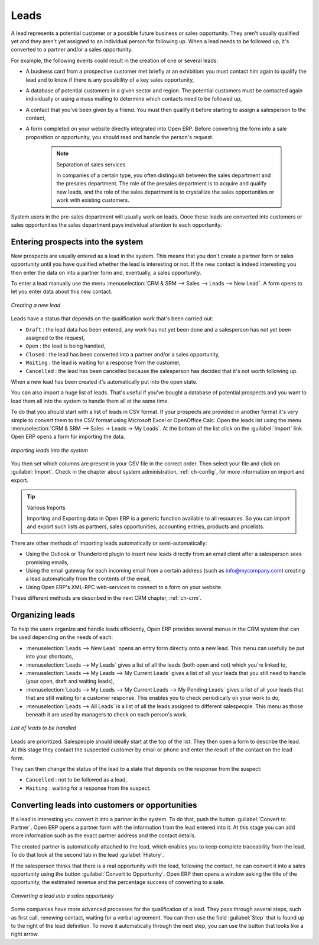 
Leads
=====

A lead represents a potential customer or a possible future business or sales opportunity. They
aren't usually qualified yet and they aren't yet assigned to an individual person for following up.
When a lead needs to be followed up, it's converted to a partner and/or a sales opportunity.

For example, the following events could result in the creation of one or several leads:

* A business card from a prospective customer met briefly at an exhibition: you must contact him
  again to qualify the lead and to know if there is any possibility of a key sales opportunity,

* A database of potential customers in a given sector and region. The potential customers must be
  contacted again individually or using a mass mailing to determine which contacts need to be followed
  up,

* A contact that you've been given by a friend. You must then qualify it before starting to assign a
  salesperson to the contact,

* A form completed on your website directly integrated into Open ERP. Before converting the form
  into a sale proposition or opportunity, you should read and handle the person's request.

    .. note:: Separation of sales services

        In companies of a certain type, you often distinguish between the sales department and the
        presales department.
        The role of the presales department is to acquire and qualify new leads,
        and the role of the sales department is to crystallize the sales opportunities or work with
        existing customers.

System users in the pre-sales department will usually work on leads. Once these leads are
converted into customers or sales opportunities the sales department pays individual attention to
each opportunity.

Entering prospects into the system
----------------------------------

New prospects are usually entered as a lead in the system. This means that you don't create a
partner form or sales opportunity until you have qualified whether the lead is interesting or not.
If the new contact is indeed interesting you then enter the data on into a partner form and,
eventually, a sales opportunity.

To enter a lead manually use the menu :menuselection:`CRM & SRM --> Sales --> Leads --> New Lead`. A
form opens to let you enter data about this new contact.

.. figure:: images/crm_lead_new.png
   :scale: 50
   :align: center

   *Creating a new lead*

Leads have a status that depends on the qualification work that's been carried out:

* ``Draft`` : the lead data has been entered, any work has not yet been done and a salesperson has not
  yet been assigned to the request,

* ``Open`` : the lead is being handled,

* ``Closed`` : the lead has been converted into a partner and/or a sales opportunity,

* ``Waiting`` : the lead is waiting for a response from the customer,

* ``Cancelled`` : the lead has been cancelled because the salesperson has decided that it's not worth
  following up.

When a new lead has been created it's automatically put into the open state.

You can also import a huge list of leads. That's useful if you've bought a database of
potential prospects and you want to load them all into the system to handle them all at the same time.

To do that you should start with a list of leads in CSV format. If your prospects are provided in
another format it's very simple to convert them to the CSV format using Microsoft Excel or OpenOffice Calc.
Open the leads list using the menu :menuselection:`CRM & SRM --> Sales -> Leads -> My Leads`. At
the bottom of the list click on the :guilabel:`Import` link. Open ERP opens a form for importing the
data.

.. figure:: images/crm_lead_import.png
   :scale: 50
   :align: center

   *Importing leads into the system*

You then set which columns are present in your CSV file in the correct order. Then select your file
and click on :guilabel:`Import`. Check in the chapter about system administration, :ref:`ch-config`, for more
information on import and export.

.. tip:: Various Imports

    Importing and Exporting data in Open ERP is a generic function available to all resources.
    So you can import and export such lists as partners, sales opportunities, accounting entries,
    products and pricelists.

There are other methods of importing leads automatically or semi-automatically:

* Using the Outlook or Thunderbird plugin to insert new leads directly from an email client after a
  salesperson sees promising emails,

* Using the email gateway for each incoming email from a certain address (such as
  info@mycompany.com) creating a lead automatically from the contents of the email,

* Using Open ERP's XML-RPC web-services to connect to a form on your website.

These different methods are described in the next CRM chapter, :ref:`ch-crm`.

Organizing leads
----------------

To help the users organize and handle leads efficiently, Open ERP provides several menus in the CRM
system that can be used depending on the needs of each:

* :menuselection:`Leads --> New Lead` opens an entry form directly onto a new lead. This menu can
  usefully be put into your shortcuts,

* :menuselection:`Leads --> My Leads` gives a list of all the leads (both open and not) which you're
  linked to,

* :menuselection:`Leads --> My Leads --> My Current Leads` gives a list of all your leads that you
  still need to handle (your open, draft and waiting leads),

* :menuselection:`Leads --> My Leads --> My Current Leads --> My Pending Leads` gives a list of all your
  leads that that are still waiting for a customer response. This enables you to check periodically on
  your work to do,

* :menuselection:`Leads --> All Leads` is a list of all the leads assigned to different salespeople.
  This menu as those beneath it are used by managers to check on each person's work.

.. figure:: images/crm_leads_list.png
   :scale: 50
   :align: center

   *List of leads to be handled*

Leads are prioritized. Salespeople should ideally start at the top of the list. They then open a
form to describe the lead. At this stage they contact the suspected customer by email or phone and enter the
result of the contact on the lead form.

They can then change the status of the lead to a state that depends on the response from the
suspect:

* ``Cancelled`` : not to be followed as a lead,

* ``Waiting`` : waiting for a response from the suspect.

Converting leads into customers or opportunities
------------------------------------------------

If a lead is interesting you convert it into a partner in the system. To do that, push the button
:guilabel:`Convert to Partner`. Open ERP opens a partner form with the information from the lead entered
into it. At this stage you can add more information such as the exact partner address and the
contact details.

The created partner is automatically attached to the lead, which enables you to keep complete
traceability from the lead. To do that look at the second tab in the lead :guilabel:`History`.

If the salesperson thinks that there is a real opportunity with the lead, following the contact, he
can convert it into a sales opportunity using the button :guilabel:`Convert to Opportunity`. Open ERP then
opens a window asking the title of the opportunity, the estimated revenue and the percentage success
of converting to a sale.

.. figure:: images/crm_lead_convert.png
   :scale: 50
   :align: center

   *Converting a lead into a sales opportunity*

Some companies have more advanced processes for the qualification of a lead. They pass through
several steps, such as first call, renewing contact, waiting for a verbal agreement. You can then
use the field :guilabel:`Step` that is found up to the right of the lead definition. To move it
automatically through the next step, you can use the button that looks like a right arrow.

.. Copyright © Open Object Press. All rights reserved.

.. You may take electronic copy of this publication and distribute it if you don't
.. change the content. You can also print a copy to be read by yourself only.

.. We have contracts with different publishers in different countries to sell and
.. distribute paper or electronic based versions of this book (translated or not)
.. in bookstores. This helps to distribute and promote the Open ERP product. It
.. also helps us to create incentives to pay contributors and authors using author
.. rights of these sales.

.. Due to this, grants to translate, modify or sell this book are strictly
.. forbidden, unless Tiny SPRL (representing Open Object Press) gives you a
.. written authorisation for this.

.. Many of the designations used by manufacturers and suppliers to distinguish their
.. products are claimed as trademarks. Where those designations appear in this book,
.. and Open Object Press was aware of a trademark claim, the designations have been
.. printed in initial capitals.

.. While every precaution has been taken in the preparation of this book, the publisher
.. and the authors assume no responsibility for errors or omissions, or for damages
.. resulting from the use of the information contained herein.

.. Published by Open Object Press, Grand Rosière, Belgium

